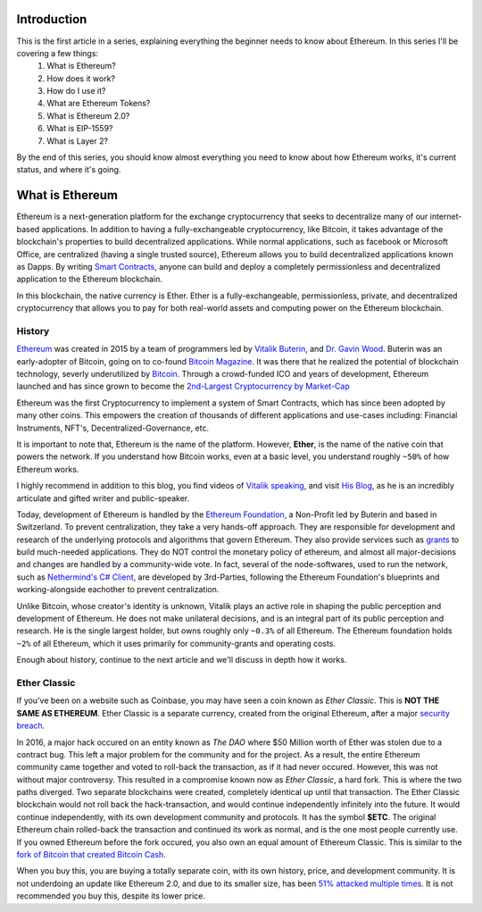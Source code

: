 Introduction
==============

This is the first article in a series, explaining everything the beginner needs to know about Ethereum. In this series I'll be covering a few things: 
	#. What is Ethereum?
	#. How does it work?
	#. How do I use it?
	#. What are Ethereum Tokens?
	#. What is Ethereum 2.0?
	#. What is EIP-1559?
	#. What is Layer 2?

By the end of this series, you should know almost everything you need to know about how Ethereum works, it's current status, and where it's going.

What is Ethereum
==================

Ethereum is a next-generation platform for the exchange cryptocurrency that seeks to decentralize many of our internet-based applications. In addition to having a fully-exchangeable cryptocurrency, like Bitcoin, it takes advantage of the blockchain's properties to build decentralized applications. While normal applications, such as facebook or Microsoft Office, are centralized (having a single trusted source), Ethereum allows you to build decentralized applications known as Dapps. By writing `Smart Contracts <https://thecryptoconundrum.net/introduction/important_terms.html#technology>`_, anyone can build and deploy a completely permissionless and decentralized application to the Ethereum blockchain.

In this blockchain, the native currency is Ether. Ether is a fully-exchangeable, permissionless, private, and decentralized cryptocurrency that allows you to pay for both real-world assets and computing power on the Ethereum blockchain.


.. raw:: html

	<div class="nomics-ticker-widget" data-name="Ethereum" data-base="ETH" data-quote="USD"></div><script src="https://widget.nomics.com/embed.js"></script>

History
---------

`Ethereum <https://en.wikipedia.org/wiki/Ethereum>`_ was created in 2015 by a team of programmers led by `Vitalik Buterin <https://en.wikipedia.org/wiki/Vitalik_Buterin>`_, and `Dr. Gavin Wood <https://en.wikipedia.org/wiki/Gavin_Wood>`_. Buterin was an early-adopter of Bitcoin, going on to co-found `Bitcoin Magazine <https://en.wikipedia.org/wiki/Bitcoin_Magazine>`_. It was there that he realized the potential of blockchain technology, severly underutilized by `Bitcoin <https://en.wikipedia.org/wiki/Bitcoin>`_. Through a crowd-funded ICO and years of development, Ethereum launched and has since grown to become the `2nd-Largest Cryptocurrency by Market-Cap <https://coinmarketcap.com/>`_

Ethereum was the first Cryptocurrency to implement a system of Smart Contracts, which has since been adopted by many other coins. This empowers the creation of thousands of different applications and use-cases including: Financial Instruments, NFT's, Decentralized-Governance, etc.

It is important to note that, Ethereum is the name of the platform. However, **Ether**, is the name of the native coin that powers the network. If you understand how Bitcoin works, even at a basic level, you understand roughly ``~50%`` of how Ethereum works.


I highly recommend in addition to this blog, you find videos of `Vitalik speaking <https://www.youtube.com/watch?v=WSN5BaCzsbo>`_, and visit `His Blog <https://vitalik.ca>`_, as he is an incredibly articulate and gifted writer and public-speaker. 

Today, development of Ethereum is handled by the `Ethereum Foundation <https://ethereum.org/en/foundation/>`_, a Non-Profit led by Buterin and based in Switzerland. To prevent centralization, they take a very hands-off approach. They are responsible for development and research of the underlying protocols and algorithms that govern Ethereum. They also provide services such as `grants <https://ethereum.org/en/community/grants/>`_ to build much-needed applications. They do NOT control the monetary policy of ethereum, and almost all major-decisions and changes are handled by a community-wide vote. In fact, several of the node-softwares, used to run the network, such as `Nethermind's C# Client <https://nethermind.io/client>`_, are developed by 3rd-Parties, following the Ethereum Foundation's blueprints and working-alongside eachother to prevent centralization.

Unlike Bitcoin, whose creator's identity is unknown, Vitalik plays an active role in shaping the public perception and development of Ethereum. He does not make unilateral decisions, and is an integral part of its public perception and research. He is the single largest holder, but owns roughly only ``~0.3%`` of all Ethereum. The Ethereum foundation holds ``~2%`` of all Ethereum, which it uses primarily for community-grants and operating costs.

Enough about history, continue to the next article and we'll discuss in depth how it works.


Ether Classic
---------------

If you've been on a website such as Coinbase, you may have seen a coin known as *Ether Classic*. This is **NOT THE SAME AS ETHEREUM**. Ether Classic is a separate currency, created from the original Ethereum, after a major `security breach <https://en.wikipedia.org/wiki/Ethereum_Classic#The_DAO_bailout>`_. 

In 2016, a major hack occured on an entity known as *The DAO* where $50 Million worth of Ether was stolen due to a contract bug. This left a major problem for the community and for the project. As a result, the entire Ethereum community came together and voted to roll-back the transaction, as if it had never occured. However, this was not without major controversy. This resulted in a compromise known now as *Ether Classic*, a hard fork. This is where the two paths diverged. Two separate blockchains were created, completely identical up until that transaction. The Ether Classic blockchain would not roll back the hack-transaction, and would continue independently infinitely into the future. It would continue independently, with its own development community and protocols. It has the symbol **$ETC**. The original Ethereum chain rolled-back the transaction and continued its work as normal, and is the one most people currently use. If you owned Ethereum before the fork occured, you also own an equal amount of Ethereum Classic. This is similar to the `fork of Bitcoin that created Bitcoin Cash <https://medium.com/scalar-capital/the-bitcoin-cash-story-e55b277491f9>`_.

When you buy this, you are buying a totally separate coin, with its own history, price, and development community. It is not underdoing an update like Ethereum 2.0, and due to its smaller size, has been `51% attacked multiple times <https://www.coindesk.com/ethereum-classic-blockchain-subject-to-yet-another-51-attack>`_. It is not recommended you buy this, despite its lower price.

.. raw:: html

	<div class="nomics-ticker-widget" data-name="ETC" data-base="ETC" data-quote="USD"></div><script src="https://widget.nomics.com/embed.js"></script>


